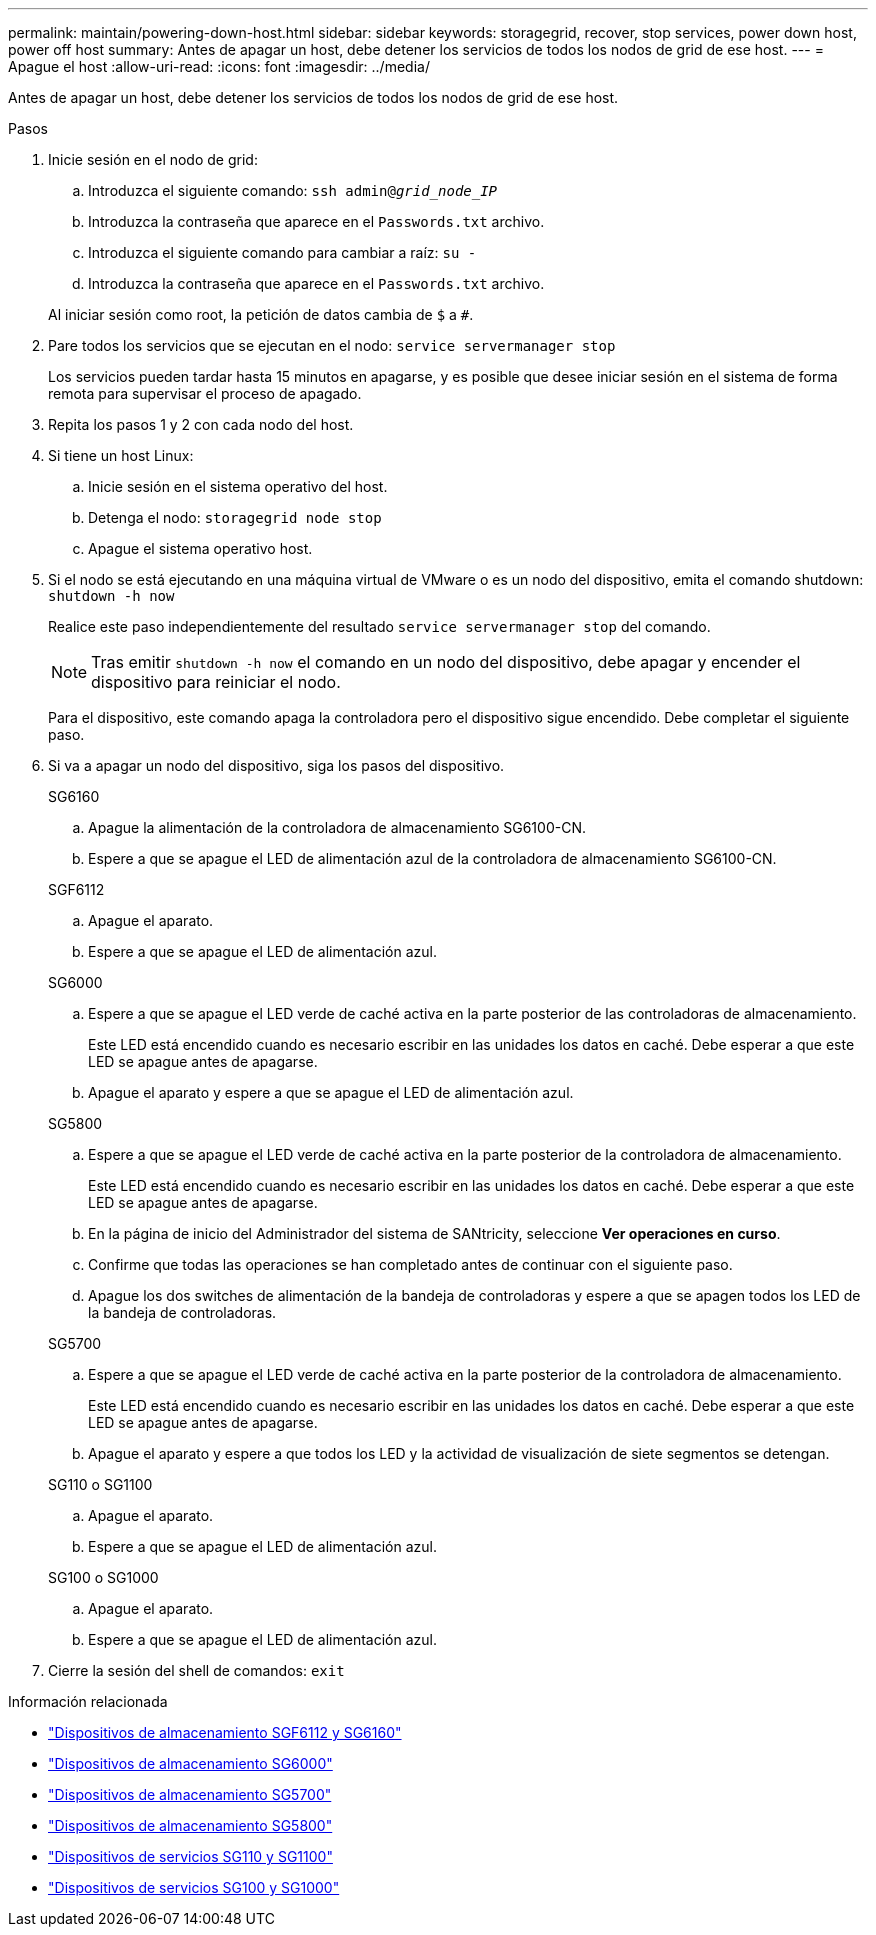 ---
permalink: maintain/powering-down-host.html 
sidebar: sidebar 
keywords: storagegrid, recover, stop services, power down host, power off host 
summary: Antes de apagar un host, debe detener los servicios de todos los nodos de grid de ese host. 
---
= Apague el host
:allow-uri-read: 
:icons: font
:imagesdir: ../media/


[role="lead"]
Antes de apagar un host, debe detener los servicios de todos los nodos de grid de ese host.

.Pasos
. Inicie sesión en el nodo de grid:
+
.. Introduzca el siguiente comando: `ssh admin@_grid_node_IP_`
.. Introduzca la contraseña que aparece en el `Passwords.txt` archivo.
.. Introduzca el siguiente comando para cambiar a raíz: `su -`
.. Introduzca la contraseña que aparece en el `Passwords.txt` archivo.


+
Al iniciar sesión como root, la petición de datos cambia de `$` a `#`.

. Pare todos los servicios que se ejecutan en el nodo: `service servermanager stop`
+
Los servicios pueden tardar hasta 15 minutos en apagarse, y es posible que desee iniciar sesión en el sistema de forma remota para supervisar el proceso de apagado.

. Repita los pasos 1 y 2 con cada nodo del host.
. Si tiene un host Linux:
+
.. Inicie sesión en el sistema operativo del host.
.. Detenga el nodo: `storagegrid node stop`
.. Apague el sistema operativo host.


. Si el nodo se está ejecutando en una máquina virtual de VMware o es un nodo del dispositivo, emita el comando shutdown: `shutdown -h now`
+
Realice este paso independientemente del resultado `service servermanager stop` del comando.

+

NOTE: Tras emitir `shutdown -h now` el comando en un nodo del dispositivo, debe apagar y encender el dispositivo para reiniciar el nodo.

+
Para el dispositivo, este comando apaga la controladora pero el dispositivo sigue encendido. Debe completar el siguiente paso.

. Si va a apagar un nodo del dispositivo, siga los pasos del dispositivo.
+
[role="tabbed-block"]
====
.SG6160
--
.. Apague la alimentación de la controladora de almacenamiento SG6100-CN.
.. Espere a que se apague el LED de alimentación azul de la controladora de almacenamiento SG6100-CN.


--
.SGF6112
--
.. Apague el aparato.
.. Espere a que se apague el LED de alimentación azul.


--
.SG6000
--
.. Espere a que se apague el LED verde de caché activa en la parte posterior de las controladoras de almacenamiento.
+
Este LED está encendido cuando es necesario escribir en las unidades los datos en caché. Debe esperar a que este LED se apague antes de apagarse.

.. Apague el aparato y espere a que se apague el LED de alimentación azul.


--
.SG5800
--
.. Espere a que se apague el LED verde de caché activa en la parte posterior de la controladora de almacenamiento.
+
Este LED está encendido cuando es necesario escribir en las unidades los datos en caché. Debe esperar a que este LED se apague antes de apagarse.

.. En la página de inicio del Administrador del sistema de SANtricity, seleccione *Ver operaciones en curso*.
.. Confirme que todas las operaciones se han completado antes de continuar con el siguiente paso.
.. Apague los dos switches de alimentación de la bandeja de controladoras y espere a que se apagen todos los LED de la bandeja de controladoras.


--
.SG5700
--
.. Espere a que se apague el LED verde de caché activa en la parte posterior de la controladora de almacenamiento.
+
Este LED está encendido cuando es necesario escribir en las unidades los datos en caché. Debe esperar a que este LED se apague antes de apagarse.

.. Apague el aparato y espere a que todos los LED y la actividad de visualización de siete segmentos se detengan.


--
.SG110 o SG1100
--
.. Apague el aparato.
.. Espere a que se apague el LED de alimentación azul.


--
.SG100 o SG1000
--
.. Apague el aparato.
.. Espere a que se apague el LED de alimentación azul.


--
====
. Cierre la sesión del shell de comandos: `exit`


.Información relacionada
* https://docs.netapp.com/us-en/storagegrid-appliances/sg6100/index.html["Dispositivos de almacenamiento SGF6112 y SG6160"^]
* https://docs.netapp.com/us-en/storagegrid-appliances/sg6000/index.html["Dispositivos de almacenamiento SG6000"^]
* https://docs.netapp.com/us-en/storagegrid-appliances/sg5700/index.html["Dispositivos de almacenamiento SG5700"^]
* https://docs.netapp.com/us-en/storagegrid-appliances/sg5800/index.html["Dispositivos de almacenamiento SG5800"^]
* https://docs.netapp.com/us-en/storagegrid-appliances/sg110-1100/index.html["Dispositivos de servicios SG110 y SG1100"^]
* https://docs.netapp.com/us-en/storagegrid-appliances/sg100-1000/index.html["Dispositivos de servicios SG100 y SG1000"^]

